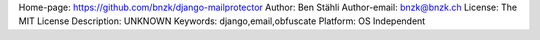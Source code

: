 Home-page: https://github.com/bnzk/django-mailprotector
Author: Ben Stähli
Author-email: bnzk@bnzk.ch
License: The MIT License
Description: UNKNOWN
Keywords: django,email,obfuscate
Platform: OS Independent
